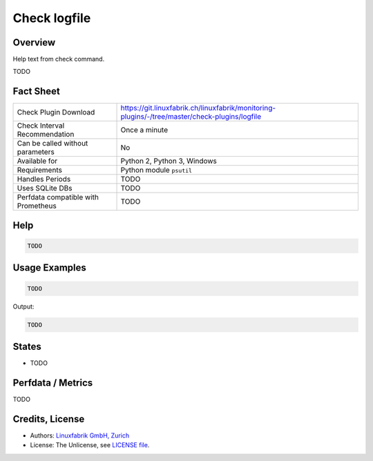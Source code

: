 Check logfile
=============

Overview
--------

Help text from check command.

TODO


Fact Sheet
----------

.. csv-table::
    :widths: 30, 70
    
    "Check Plugin Download",                "https://git.linuxfabrik.ch/linuxfabrik/monitoring-plugins/-/tree/master/check-plugins/logfile"
    "Check Interval Recommendation",        "Once a minute"
    "Can be called without parameters",     "No"
    "Available for",                        "Python 2, Python 3, Windows"
    "Requirements",                         "Python module ``psutil``"
    "Handles Periods",                      "TODO"
    "Uses SQLite DBs",                      "TODO"
    "Perfdata compatible with Prometheus",  "TODO"


Help
----

.. code-block:: text

    TODO


Usage Examples
--------------

.. code-block:: bash

    TODO

Output:

.. code-block:: text

    TODO


States
------

* TODO


Perfdata / Metrics
------------------

TODO


Credits, License
----------------

* Authors: `Linuxfabrik GmbH, Zurich <https://www.linuxfabrik.ch>`_
* License: The Unlicense, see `LICENSE file <https://git.linuxfabrik.ch/linuxfabrik/monitoring-plugins/-/blob/master/LICENSE>`_.
